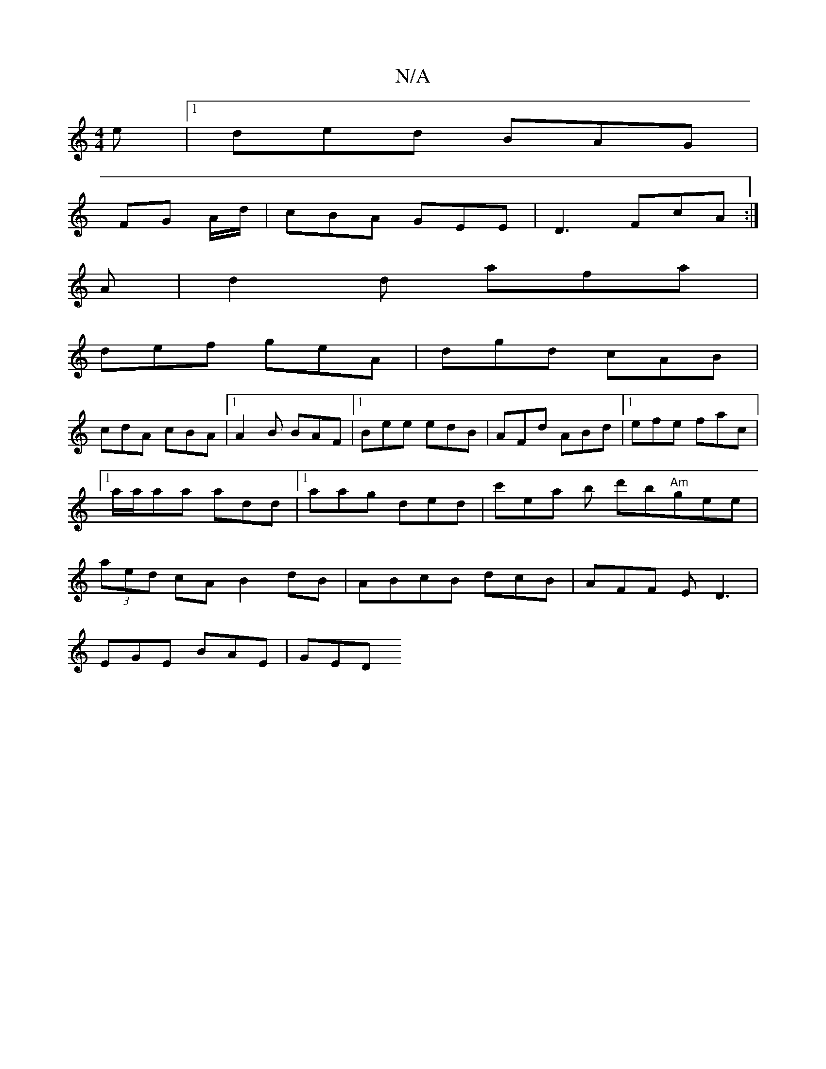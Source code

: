 X:1
T:N/A
M:4/4
R:N/A
K:Cmajor
e|1 ded BAG|
FG A/d/ | cBA GEE|D3 FcA :|
A|d2d afa|
def geA|dgd cAB|
cdA cBA|1 A2B BAF|1 Bee edB|AFd ABd|1 efe fac|1 a/a/aa add|1 aag ded|c'ea b d'b"Am"gee|(3aed cA B2dB|ABcB dcB|AFF ED3|
EGE BAE|GED 